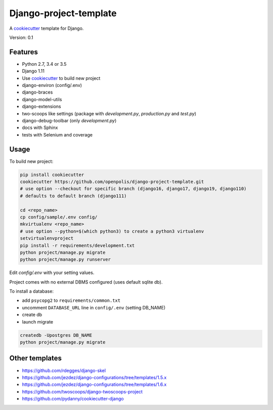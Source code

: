 Django-project-template
=======================

A `cookiecutter`_ template for Django.

Version: 0.1

Features
--------

* Python 2.7, 3.4 or 3.5
* Django 1.11
* Use `cookiecutter`_ to build new project
* django-environ (config/.env)
* django-braces
* django-model-utils
* django-extensions
* two-scoops like settings (package with `development.py`, `production.py` and `test.py`)
* django-debug-toolbar (only `development.py`)
* docs with Sphinx
* tests with Selenium and coverage

Usage
-----

To build new project:

.. code-block:: bash

    pip install cookiecutter
    cookiecutter https://github.com/openpolis/django-project-template.git
    # use option --checkout for specific branch (django16, django17, django19, django110)
    # defaults to default branch (django111)

    cd <repo_name>
    cp config/sample/.env config/
    mkvirtualenv <repo_name> 
    # use option --python=$(which python3) to create a python3 virtualenv
    setvirtualenvproject
    pip install -r requirements/development.txt
    python project/manage.py migrate
    python project/manage.py runserver

Edit `config/.env` with your setting values.

Project comes with no external DBMS configured (uses default sqlite db).

To install a database:

* add ``psycopg2`` to ``requirements/common.txt``
* uncomment ``DATABASE_URL`` line in ``config/.env`` (setting DB_NAME)
* create db
* launch migrate

.. code-block:: bash

    createdb -Upostgres DB_NAME
    python project/manage.py migrate


Other templates
---------------

- https://github.com/rdegges/django-skel
- https://github.com/jezdez/django-configurations/tree/templates/1.5.x
- https://github.com/jezdez/django-configurations/tree/templates/1.6.x
- https://github.com/twoscoops/django-twoscoops-project
- https://github.com/pydanny/cookiecutter-django

.. _cookiecutter: https://github.com/audreyr/cookiecutter



